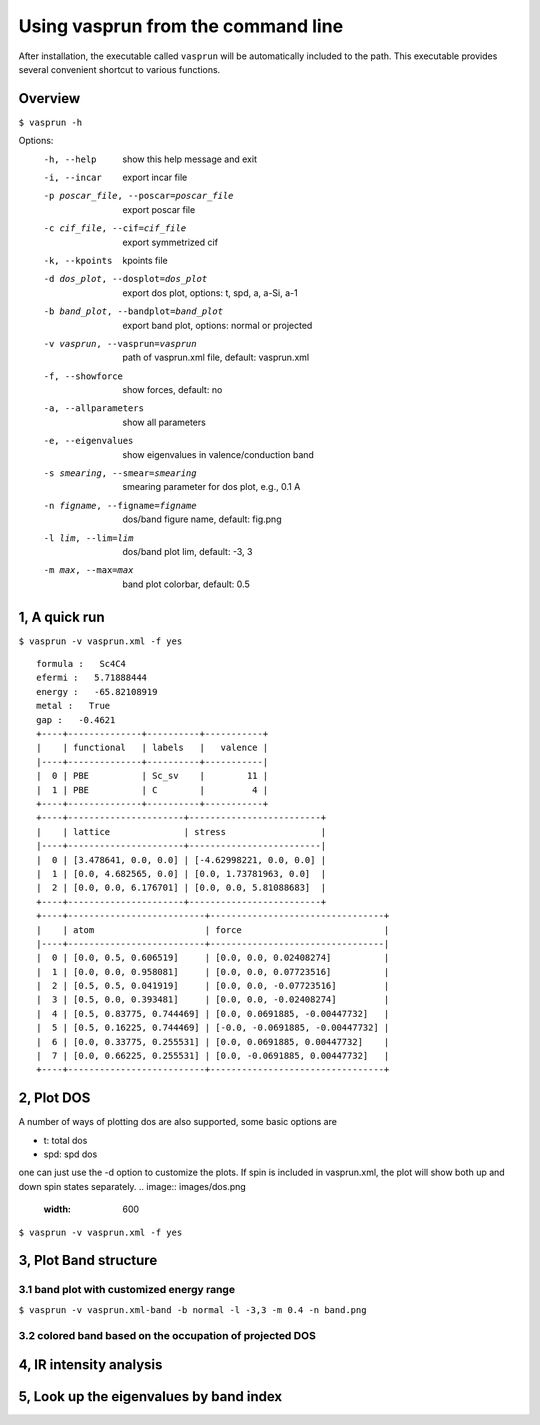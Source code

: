 Using vasprun from the command line
===================================
After installation, the executable called ``vasprun`` will be automatically included to the path. This executable provides several convenient shortcut to various functions.

Overview
--------
``$ vasprun -h``

Options:
  -h, --help            show this help message and exit
  -i, --incar           export incar file
  -p poscar_file, --poscar=poscar_file 
                        export poscar file
  -c cif_file, --cif=cif_file
                        export symmetrized cif
  -k, --kpoints         kpoints file
  -d dos_plot, --dosplot=dos_plot
                        export dos plot, options: t, spd, a, a-Si, a-1
  -b band_plot, --bandplot=band_plot
                        export band plot, options: normal or projected
  -v vasprun, --vasprun=vasprun
                        path of vasprun.xml file, default: vasprun.xml
  -f, --showforce       show forces, default: no
  -a, --allparameters   show all parameters
  -e, --eigenvalues     show eigenvalues in valence/conduction band
  -s smearing, --smear=smearing
                        smearing parameter for dos plot, e.g., 0.1 A
  -n figname, --figname=figname
                        dos/band figure name, default: fig.png
  -l lim, --lim=lim     dos/band plot lim, default: -3, 3
  -m max, --max=max     band plot colorbar, default: 0.5


1, A quick run
---------------

``$ vasprun -v vasprun.xml -f yes``

::

  formula :   Sc4C4
  efermi :   5.71888444
  energy :   -65.82108919
  metal :   True
  gap :   -0.4621
  +----+--------------+----------+-----------+
  |    | functional   | labels   |   valence |
  |----+--------------+----------+-----------|
  |  0 | PBE          | Sc_sv    |        11 |
  |  1 | PBE          | C        |         4 |
  +----+--------------+----------+-----------+
  +----+----------------------+-------------------------+
  |    | lattice              | stress                  |
  |----+----------------------+-------------------------|
  |  0 | [3.478641, 0.0, 0.0] | [-4.62998221, 0.0, 0.0] |
  |  1 | [0.0, 4.682565, 0.0] | [0.0, 1.73781963, 0.0]  |
  |  2 | [0.0, 0.0, 6.176701] | [0.0, 0.0, 5.81088683]  |
  +----+----------------------+-------------------------+
  +----+--------------------------+---------------------------------+
  |    | atom                     | force                           |
  |----+--------------------------+---------------------------------|
  |  0 | [0.0, 0.5, 0.606519]     | [0.0, 0.0, 0.02408274]          |
  |  1 | [0.0, 0.0, 0.958081]     | [0.0, 0.0, 0.07723516]          |
  |  2 | [0.5, 0.5, 0.041919]     | [0.0, 0.0, -0.07723516]         |
  |  3 | [0.5, 0.0, 0.393481]     | [0.0, 0.0, -0.02408274]         |
  |  4 | [0.5, 0.83775, 0.744469] | [0.0, 0.0691885, -0.00447732]   |
  |  5 | [0.5, 0.16225, 0.744469] | [-0.0, -0.0691885, -0.00447732] |
  |  6 | [0.0, 0.33775, 0.255531] | [0.0, 0.0691885, 0.00447732]    |
  |  7 | [0.0, 0.66225, 0.255531] | [0.0, -0.0691885, 0.00447732]   |
  +----+--------------------------+---------------------------------+

2, Plot DOS
------------
A number of ways of plotting dos are also supported, some basic options are

- t: total dos
- spd: spd dos

one can just use the -d option to customize the plots. If spin is included in vasprun.xml, the plot will show both up and down spin states separately.
.. image:: images/dos.png
   :width: 600

``$ vasprun -v vasprun.xml -f yes``

3, Plot Band structure
----------------------
3.1 band plot with customized energy range
~~~~~~~~~~~~~~~~~~~~~~~~~~~~~~~~~~~~~~~~~~
``$ vasprun -v vasprun.xml-band -b normal -l -3,3 -m 0.4 -n band.png``

3.2 colored band based on the occupation of projected DOS
~~~~~~~~~~~~~~~~~~~~~~~~~~~~~~~~~~~~~~~~~~~~~~~~~~~~~~~~~


4, IR intensity analysis
------------------------

5, Look up the eigenvalues by band index
----------------------------------------

